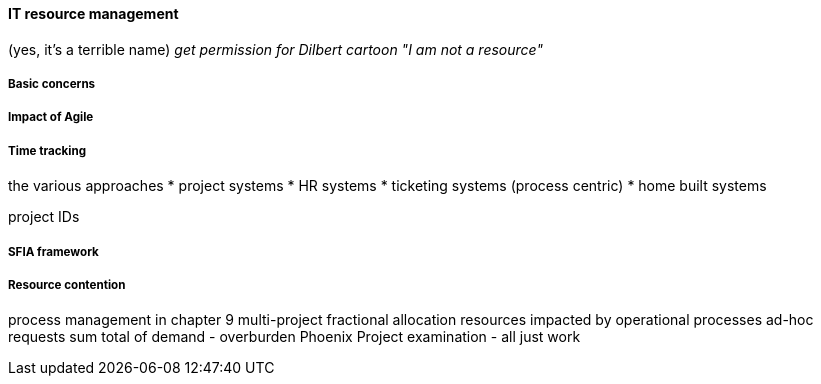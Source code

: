 ==== IT resource management
(yes, it's a terrible name)
  _get permission for Dilbert cartoon "I am not a resource"_

===== Basic concerns
===== Impact of Agile
===== Time tracking

the various approaches
* project systems
* HR systems
* ticketing systems (process centric)
* home built systems

project IDs


===== SFIA framework
===== Resource contention
process management in chapter 9
multi-project fractional allocation
resources impacted by operational processes
ad-hoc requests
sum total of demand - overburden
Phoenix Project examination - all just work
